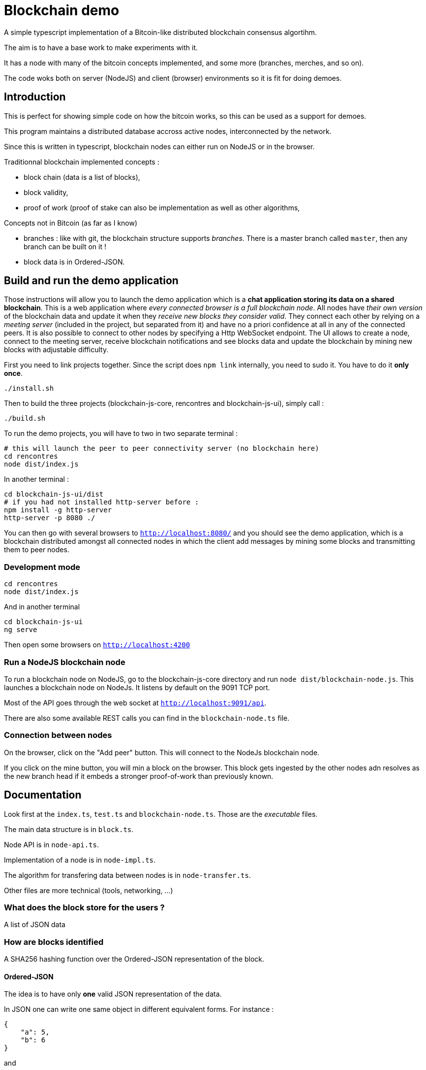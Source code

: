 = Blockchain demo

A simple typescript implementation of a Bitcoin-like distributed blockchain consensus algortihm.

The aim is to have a base work to make experiments with it.

It has a node with many of the bitcoin concepts implemented, and some more (branches, merches, and so on).

The code woks both on server (NodeJS) and client (browser) environments so it is fit for doing demoes.

== Introduction

This is perfect for showing simple code on how the bitcoin works, so this can be used as a support for demoes.

This program maintains a distributed database accross active nodes, interconnected by the network.

Since this is written in typescript, blockchain nodes can either run on NodeJS or in the browser.

Traditionnal blockchain implemented concepts :

- block chain (data is a list of blocks),
- block validity,
- proof of work (proof of stake can also be implementation as well as other algorithms,

Concepts not in Bitcoin (as far as I know)

- branches : like with git, the blockchain structure supports _branches_. There is a master branch
 called `master`, then any branch can be built on it !
- block data is in Ordered-JSON.

== Build and run the demo application

Those instructions will allow you to launch the demo application which is a **chat application storing its data on a shared blockchain**.
This is a web application where _every connected browser is a full blockchain node_.
All nodes have _their own version_ of the blockchain data and update it when they _receive new blocks they consider valid_.
They connect each other by relying on a _meeting server_ (included in the project, but separated from it) and have no a priori confidence 
at all in any of the connected peers. It is also possible to connect to other nodes by specifying a Http WebSocket endpoint.
The UI allows to create a node, connect to the meeting server, receive blockchain notifications and see blocks data and update the blockchain
by mining new blocks with adjustable difficulty.

First you need to link projects together. Since the script does `npm link` internally, you need to sudo it. You have to do it **only once**.

        ./install.sh

Then to build the three projects (blockchain-js-core, rencontres and blockchain-js-ui), simply call :

        ./build.sh

To run the demo projects, you will have to two in two separate terminal :

        # this will launch the peer to peer connectivity server (no blockchain here)
        cd rencontres
        node dist/index.js

In another terminal :

        cd blockchain-js-ui/dist
        # if you had not installed http-server before :
        npm install -g http-server
        http-server -p 8080 ./

You can then go with several browsers to `http://localhost:8080/` and you should see the demo application, which is a blockchain distributed
amongst all connected nodes in which the client add messages by mining some blocks and transmitting them to peer nodes.

=== Development mode

        cd rencontres
        node dist/index.js

And in another terminal

        cd blockchain-js-ui
        ng serve

Then open some browsers on `http://localhost:4200`

=== Run a NodeJS blockchain node

To run a blockchain node on NodeJS, go to the blockchain-js-core directory and 
run `node dist/blockchain-node.js`. This launches a blockchain node on NodeJs. It listens by default on the 9091 TCP port.

Most of the API goes through the web socket at `http://localhost:9091/api`.

There are also some available REST calls you can find in the `blockchain-node.ts` file.

=== Connection between nodes

On the browser, click on the "Add peer" button. This will connect to the NodeJs blockchain node.

If you click on the mine button, you will min a block on the browser. This block gets ingested by the other nodes adn resolves as the new branch head if it embeds a stronger proof-of-work than previously known.

== Documentation

Look first at the `index.ts`, `test.ts` and `blockchain-node.ts`. Those are the _executable_ files.

The main data structure is in `block.ts`.

Node API is in `node-api.ts`.

Implementation of a node is in `node-impl.ts`.

The algorithm for transfering data between nodes is in `node-transfer.ts`.

Other files are more technical (tools, networking, ...)

=== What does the block store for the users ?

A list of JSON data

=== How are blocks identified

A SHA256 hashing function over the Ordered-JSON representation of the block.

==== Ordered-JSON

The idea is to have only **one** valid JSON representation of the data.

In JSON one can write one same object in different equivalent forms. For instance :

[source]
----
{
    "a": 5,
    "b": 6
}
----

and

[source]
----
{
    "b": 6,
    "a": 5
}
----

represent the same data.

This poses a problem because it means that depending on how the data has been JSON serialized,
it will get to different SHA256 hashs.

So the solution to this is to have a stricter JSON representation where data has ony one representation.
The only difference with normal JSON is that in Ordered-JSON, the fields object data type are serialized 
by lexical order.

This means that between the two JSON representations above, only the first is a valid Ordered-JSON representation.
